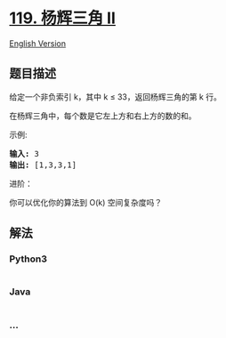 * [[https://leetcode-cn.com/problems/pascals-triangle-ii][119. 杨辉三角
II]]
  :PROPERTIES:
  :CUSTOM_ID: 杨辉三角-ii
  :END:
[[./solution/0100-0199/0119.Pascal%27s Triangle II/README_EN.org][English
Version]]

** 题目描述
   :PROPERTIES:
   :CUSTOM_ID: 题目描述
   :END:

#+begin_html
  <!-- 这里写题目描述 -->
#+end_html

#+begin_html
  <p>
#+end_html

给定一个非负索引 k，其中 k ≤ 33，返回杨辉三角的第 k 行。

#+begin_html
  </p>
#+end_html

#+begin_html
  <p>
#+end_html

#+begin_html
  </p>
#+end_html

#+begin_html
  <p>
#+end_html

在杨辉三角中，每个数是它左上方和右上方的数的和。

#+begin_html
  </p>
#+end_html

#+begin_html
  <p>
#+end_html

示例:

#+begin_html
  </p>
#+end_html

#+begin_html
  <pre><strong>输入:</strong> 3
  <strong>输出:</strong> [1,3,3,1]
  </pre>
#+end_html

#+begin_html
  <p>
#+end_html

进阶：

#+begin_html
  </p>
#+end_html

#+begin_html
  <p>
#+end_html

你可以优化你的算法到 O(k) 空间复杂度吗？

#+begin_html
  </p>
#+end_html

** 解法
   :PROPERTIES:
   :CUSTOM_ID: 解法
   :END:

#+begin_html
  <!-- 这里可写通用的实现逻辑 -->
#+end_html

#+begin_html
  <!-- tabs:start -->
#+end_html

*** *Python3*
    :PROPERTIES:
    :CUSTOM_ID: python3
    :END:

#+begin_html
  <!-- 这里可写当前语言的特殊实现逻辑 -->
#+end_html

#+begin_src python
#+end_src

*** *Java*
    :PROPERTIES:
    :CUSTOM_ID: java
    :END:

#+begin_html
  <!-- 这里可写当前语言的特殊实现逻辑 -->
#+end_html

#+begin_src java
#+end_src

*** *...*
    :PROPERTIES:
    :CUSTOM_ID: section
    :END:
#+begin_example
#+end_example

#+begin_html
  <!-- tabs:end -->
#+end_html
